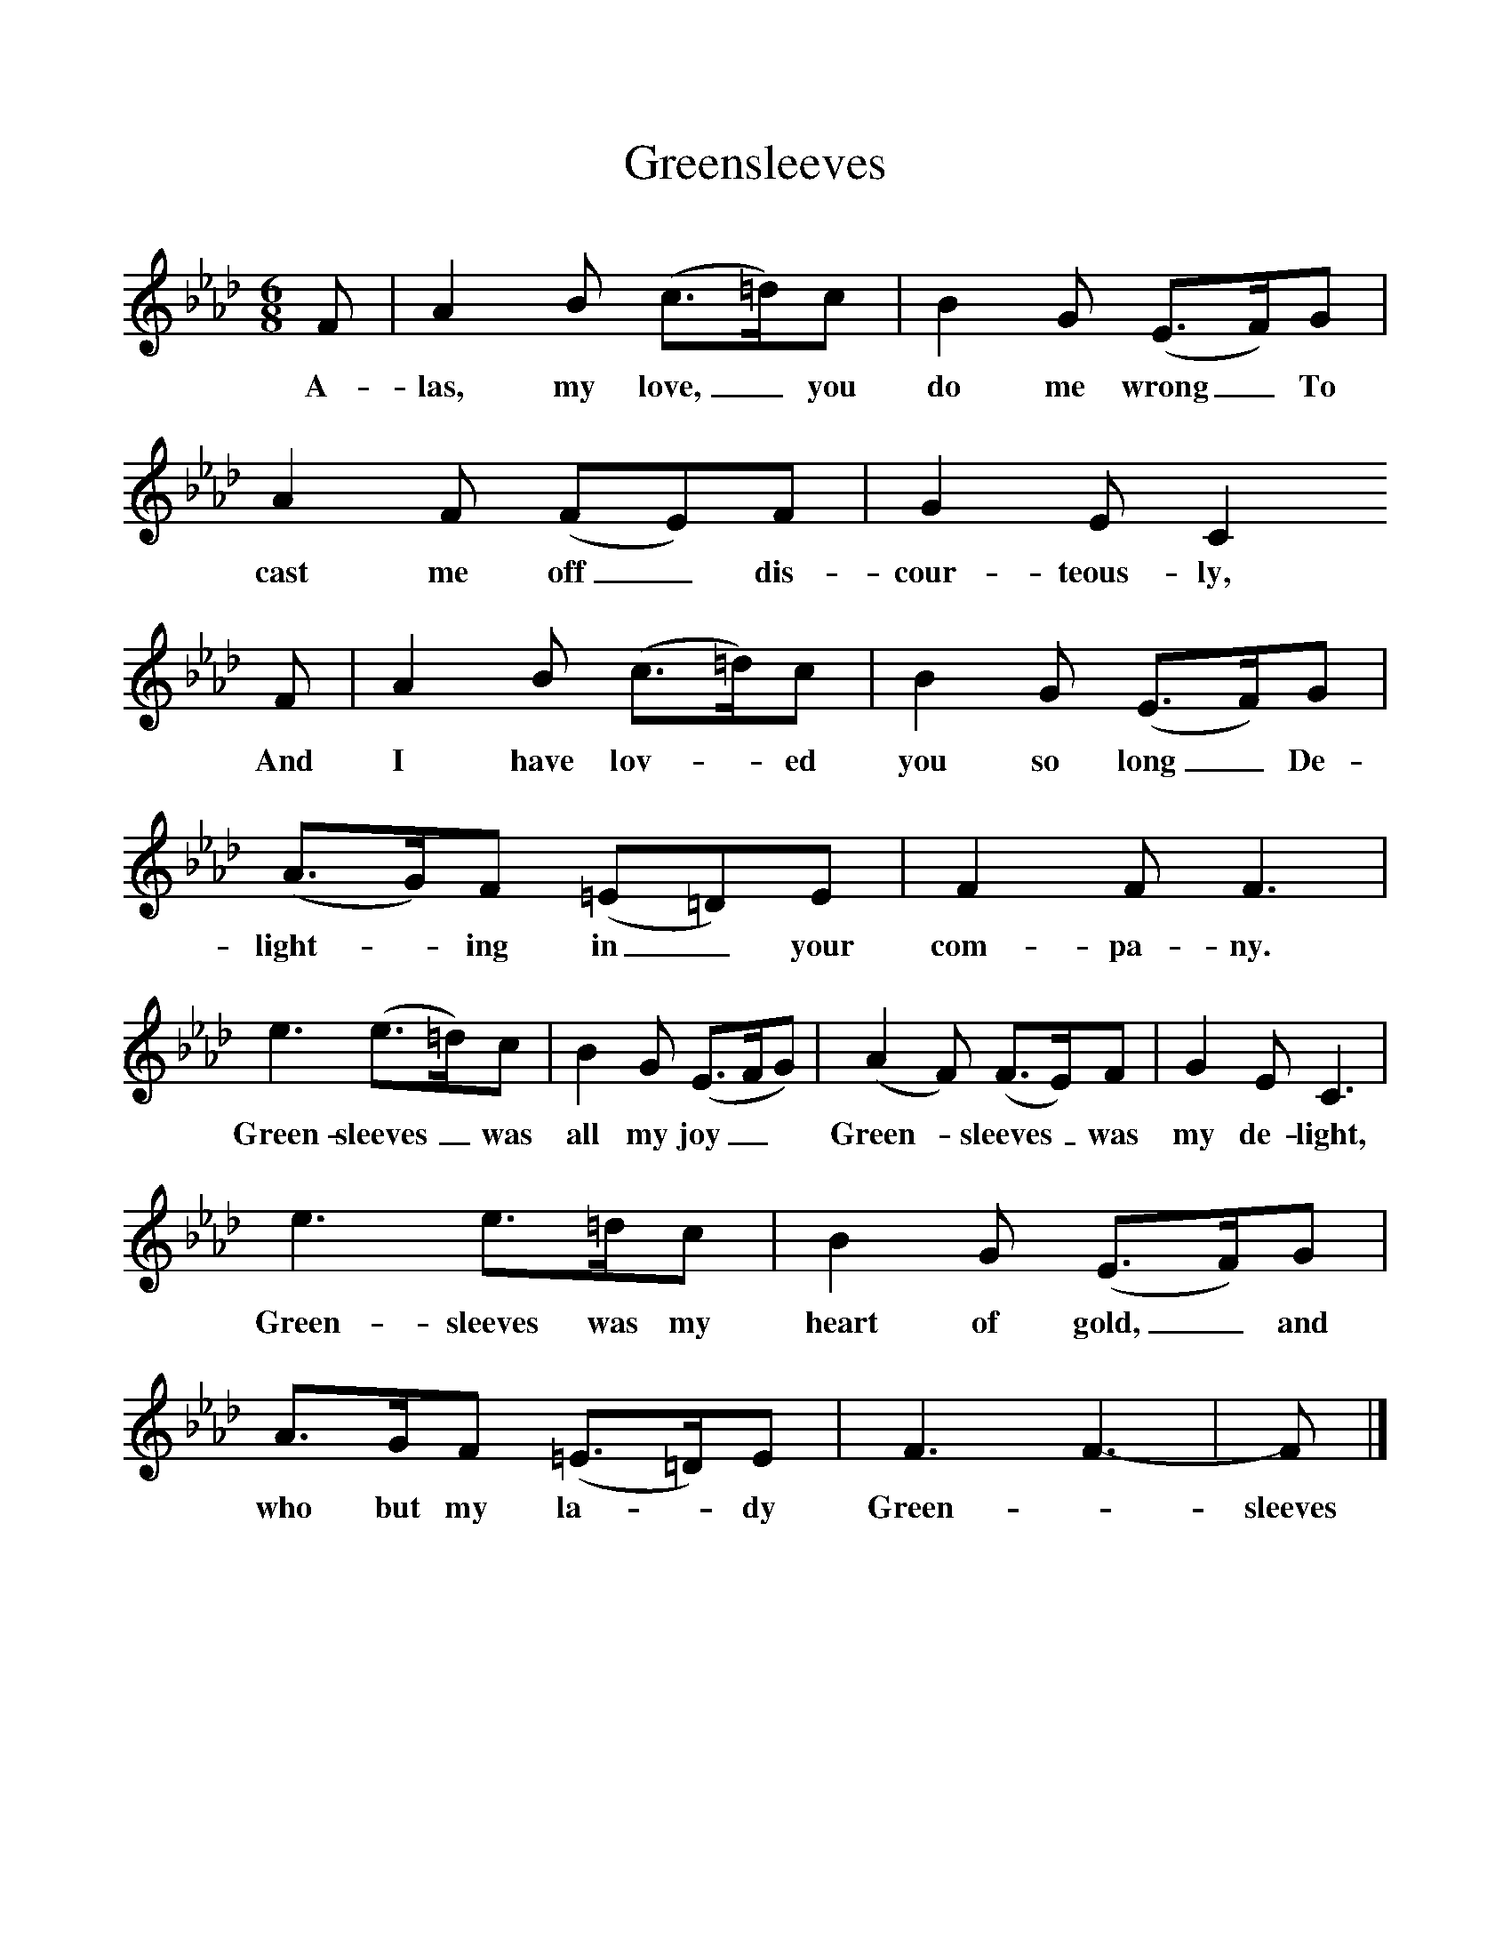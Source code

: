 %%scale 1
X:1     %Music
T:Greensleeves
B:Singing Together, Spring 1968, BBC Publications
F:http://www.folkinfo.org/songs
M:6/8     %Meter
L:1/8     %
K:Ab
F |A2 B (c3/2=d/)c |B2 G (E3/2F/)G |A2 F (FE)F | G2 E C2 
w:A-las, my love,_ you do me wrong_ To cast me off_ dis-cour-teous-ly,
F |A2 B (c3/2=d/)c |B2 G (E3/2F/)G |(A3/2G/)F (=E=D)E | F2 F F3 |
w: And I have lov-*ed you so long_ De-light-*ing in_ your com-pa-ny.
e3 (e3/2=d/)c |B2 G (E3/2F/G) |(A2F) (F3/2E/)F | G2 E C3 |
w: Green-sleeves_ was all my joy_* Green-*sleeves_ was my de-light, 
e3 e3/2=d/c |B2 G (E3/2F/)G |A3/2G/F (=E3/2=D/)E | F3 F3-|F |]
w:Green-sleeves was my heart of gold,_ and who but my la-*dy Green-*sleeves 